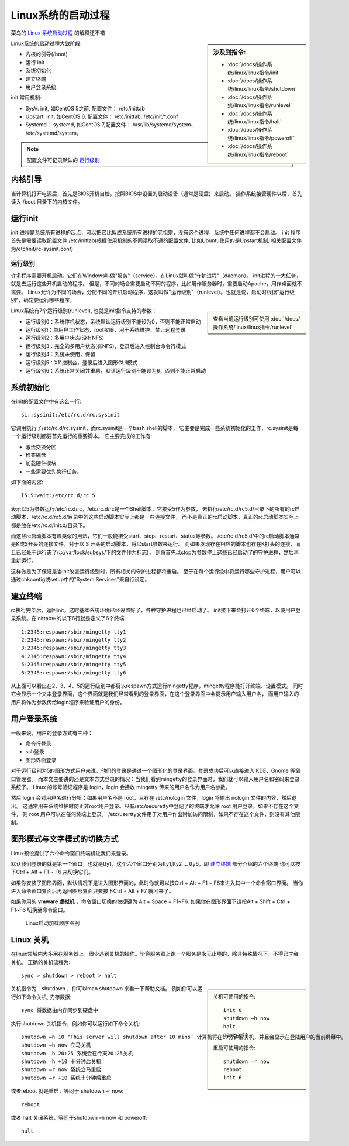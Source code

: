 ==============================
Linux系统的启动过程
==============================


.. post:: 2024-02-21 21:55:17
  :tags: linux, 概念性
  :category: 操作系统
  :author: YanQue
  :location: CD
  :language: zh-cn


菜鸟的 `Linux 系统启动过程 <https://www.runoob.com/linux/linux-system-boot.html>`_ 的解释还不错

.. sidebar:: 涉及到指令:

  - :doc:`/docs/操作系统/linux/linux指令/init`
  - :doc:`/docs/操作系统/linux/linux指令/shutdown`
  - :doc:`/docs/操作系统/linux/linux指令/runlevel`
  - :doc:`/docs/操作系统/linux/linux指令/halt`
  - :doc:`/docs/操作系统/linux/linux指令/poweroff`
  - :doc:`/docs/操作系统/linux/linux指令/reboot`

Linux系统的启动过程大致阶段:

- 内核的引导(/boot)
- 运行 init
- 系统初始化
- 建立终端
- 用户登录系统

init 常用机制:

- SysV: init, 如CentOS 5之前, 配置文件： /etc/inittab
- Upstart: init, 如CentOS 6, 配置文件： /etc/inittab, /etc/init/\*.conf
- Systemd： systemd, 如CentOS 7,配置文件： /usr/lib/systemd/system、 /etc/systemd/system。

.. note::

  配置文件可记录默认的 运行级别_

内核引导
==============================

当计算机打开电源后，首先是BIOS开机自检，按照BIOS中设置的启动设备（通常是硬盘）来启动。
操作系统接管硬件以后，首先读入 /boot 目录下的内核文件。

运行init
==============================

init 进程是系统所有进程的起点，可以把它比拟成系统所有进程的老祖宗，没有这个进程，系统中任何进程都不会启动。
init 程序首先是需要读取配置文件 /etc/inittab(根据使用机制的不同读取不通的配置文件, 比如Ubuntu使用的是Upstart机制,
相关配置文件为/etc/init/rc-sysinit.conf)

运行级别
------------------------------

许多程序需要开机启动。它们在Windows叫做"服务"（service），在Linux就叫做"守护进程"（daemon）。
init进程的一大任务，就是去运行这些开机启动的程序。
但是，不同的场合需要启动不同的程序，比如用作服务器时，需要启动Apache，用作桌面就不需要。
Linux允许为不同的场合，分配不同的开机启动程序，这就叫做"运行级别"（runlevel）。也就是说，启动时根据"运行级别"，确定要运行哪些程序。

.. sidebar::

  查看当前运行级别可使用 :doc:`/docs/操作系统/linux/linux指令/runlevel`

Linux系统有7个运行级别(runlevel), 也就是init指令支持的参数：

- 运行级别0：系统停机状态，系统默认运行级别不能设为0，否则不能正常启动
- 运行级别1：单用户工作状态，root权限，用于系统维护，禁止远程登录
- 运行级别2：多用户状态(没有NFS)
- 运行级别3：完全的多用户状态(有NFS)，登录后进入控制台命令行模式
- 运行级别4：系统未使用，保留
- 运行级别5：X11控制台，登录后进入图形GUI模式
- 运行级别6：系统正常关闭并重启，默认运行级别不能设为6，否则不能正常启动

系统初始化
==============================

在init的配置文件中有这么一行::

  si::sysinit:/etc/rc.d/rc.sysinit

它调用执行了/etc/rc.d/rc.sysinit，而rc.sysinit是一个bash shell的脚本，
它主要是完成一些系统初始化的工作，rc.sysinit是每一个运行级别都要首先运行的重要脚本。
它主要完成的工作有:

- 激活交换分区
- 检查磁盘
- 加载硬件模块
- 一些需要优先执行任务。

如下面的内容::

  l5:5:wait:/etc/rc.d/rc 5

表示以5为参数运行/etc/rc.d/rc，/etc/rc.d/rc是一个Shell脚本，它接受5作为参数，
去执行/etc/rc.d/rc5.d/目录下的所有的rc启动脚本，/etc/rc.d/rc5.d/目录中的这些启动脚本实际上都是一些连接文件，
而不是真正的rc启动脚本，真正的rc启动脚本实际上都是放在/etc/rc.d/init.d/目录下。

而这些rc启动脚本有着类似的用法，它们一般能接受start、stop、restart、status等参数。
/etc/rc.d/rc5.d/中的rc启动脚本通常是K或S开头的连接文件，对于以 S 开头的启动脚本，将以start参数来运行。
而如果发现存在相应的脚本也存在K打头的连接，而且已经处于运行态了(以/var/lock/subsys/下的文件作为标志)，
则将首先以stop为参数停止这些已经启动了的守护进程，然后再重新运行。

这样做是为了保证是当init改变运行级别时，所有相关的守护进程都将重启。
至于在每个运行级中将运行哪些守护进程，用户可以通过chkconfig或setup中的"System Services"来自行设定。

建立终端
==============================

rc执行完毕后，返回init。这时基本系统环境已经设置好了，各种守护进程也已经启动了。
init接下来会打开6个终端，以便用户登录系统。在inittab中的以下6行就是定义了6个终端::

  1:2345:respawn:/sbin/mingetty tty1
  2:2345:respawn:/sbin/mingetty tty2
  3:2345:respawn:/sbin/mingetty tty3
  4:2345:respawn:/sbin/mingetty tty4
  5:2345:respawn:/sbin/mingetty tty5
  6:2345:respawn:/sbin/mingetty tty6

从上面可以看出在2、3、4、5的运行级别中都将以respawn方式运行mingetty程序，mingetty程序能打开终端、设置模式。
同时它会显示一个文本登录界面，这个界面就是我们经常看到的登录界面，在这个登录界面中会提示用户输入用户名，
而用户输入的用户将作为参数传给login程序来验证用户的身份。

用户登录系统
==============================

一般来说，用户的登录方式有三种：

- 命令行登录
- ssh登录
- 图形界面登录

对于运行级别为5的图形方式用户来说，他们的登录是通过一个图形化的登录界面。登录成功后可以直接进入 KDE、Gnome 等窗口管理器。
而本文主要讲的还是文本方式登录的情况：当我们看到mingetty的登录界面时，我们就可以输入用户名和密码来登录系统了。
Linux 的账号验证程序是 login，login 会接收 mingetty 传来的用户名作为用户名参数。

然后 login 会对用户名进行分析：如果用户名不是 root，且存在 /etc/nologin 文件，login 将输出 nologin 文件的内容，然后退出。
这通常用来系统维护时防止非root用户登录。只有/etc/securetty中登记了的终端才允许 root 用户登录，如果不存在这个文件，
则 root 用户可以在任何终端上登录。
/etc/usertty文件用于对用户作出附加访问限制，如果不存在这个文件，则没有其他限制。

图形模式与文字模式的切换方式
==============================

Linux预设提供了六个命令窗口终端机让我们来登录。

默认我们登录的就是第一个窗口，也就是tty1，这个六个窗口分别为tty1,tty2 … tty6，即 建立终端_ 部分介绍的六个终端
你可以按下Ctrl + Alt + F1 ~ F6 来切换它们。

如果你安装了图形界面，默认情况下是进入图形界面的，此时你就可以按Ctrl + Alt + F1 ~ F6来进入其中一个命令窗口界面。
当你进入命令窗口界面后再返回图形界面只要按下Ctrl + Alt + F7 就回来了。

如果你用的 **vmware 虚拟机** ，命令窗口切换的快捷键为 Alt + Space + F1~F6.
如果你在图形界面下请按Alt + Shift + Ctrl + F1~F6 切换至命令窗口。

.. figure:: /resources/images/linux_boot_order.png
  :width: 480px

  Linux启动加载顺序图例

Linux 关机
==============================

在linux领域内大多用在服务器上，很少遇到关机的操作。毕竟服务器上跑一个服务是永无止境的，除非特殊情况下，不得已才会关机。
正确的关机流程为::

  sync > shutdown > reboot > halt

.. sidebar::

  关机可使用的指令::

     init 0
     shutdown –h now
     halt
     poweroff

  重启可使用的指令::

    shutdown –r now
    reboot
    init 6

关机指令为：shutdown ，你可以man shutdown 来看一下帮助文档。
例如你可以运行如下命令关机, 先存数据::

  sync 将数据由内存同步到硬盘中

执行shutdown 关机指令，例如你可以运行如下命令关机::

  shutdown –h 10 ‘This server will shutdown after 10 mins’ 计算机将在10分钟后关机，并且会显示在登陆用户的当前屏幕中。
  shutdown –h now 立马关机
  shutdown –h 20:25 系统会在今天20:25关机
  shutdown –h +10 十分钟后关机
  shutdown –r now 系统立马重启
  shutdown –r +10 系统十分钟后重启

或者reboot 就是重启，等同于 shutdown –r now::

  reboot

或者 halt 关闭系统，等同于shutdown –h now 和 poweroff::

  halt




